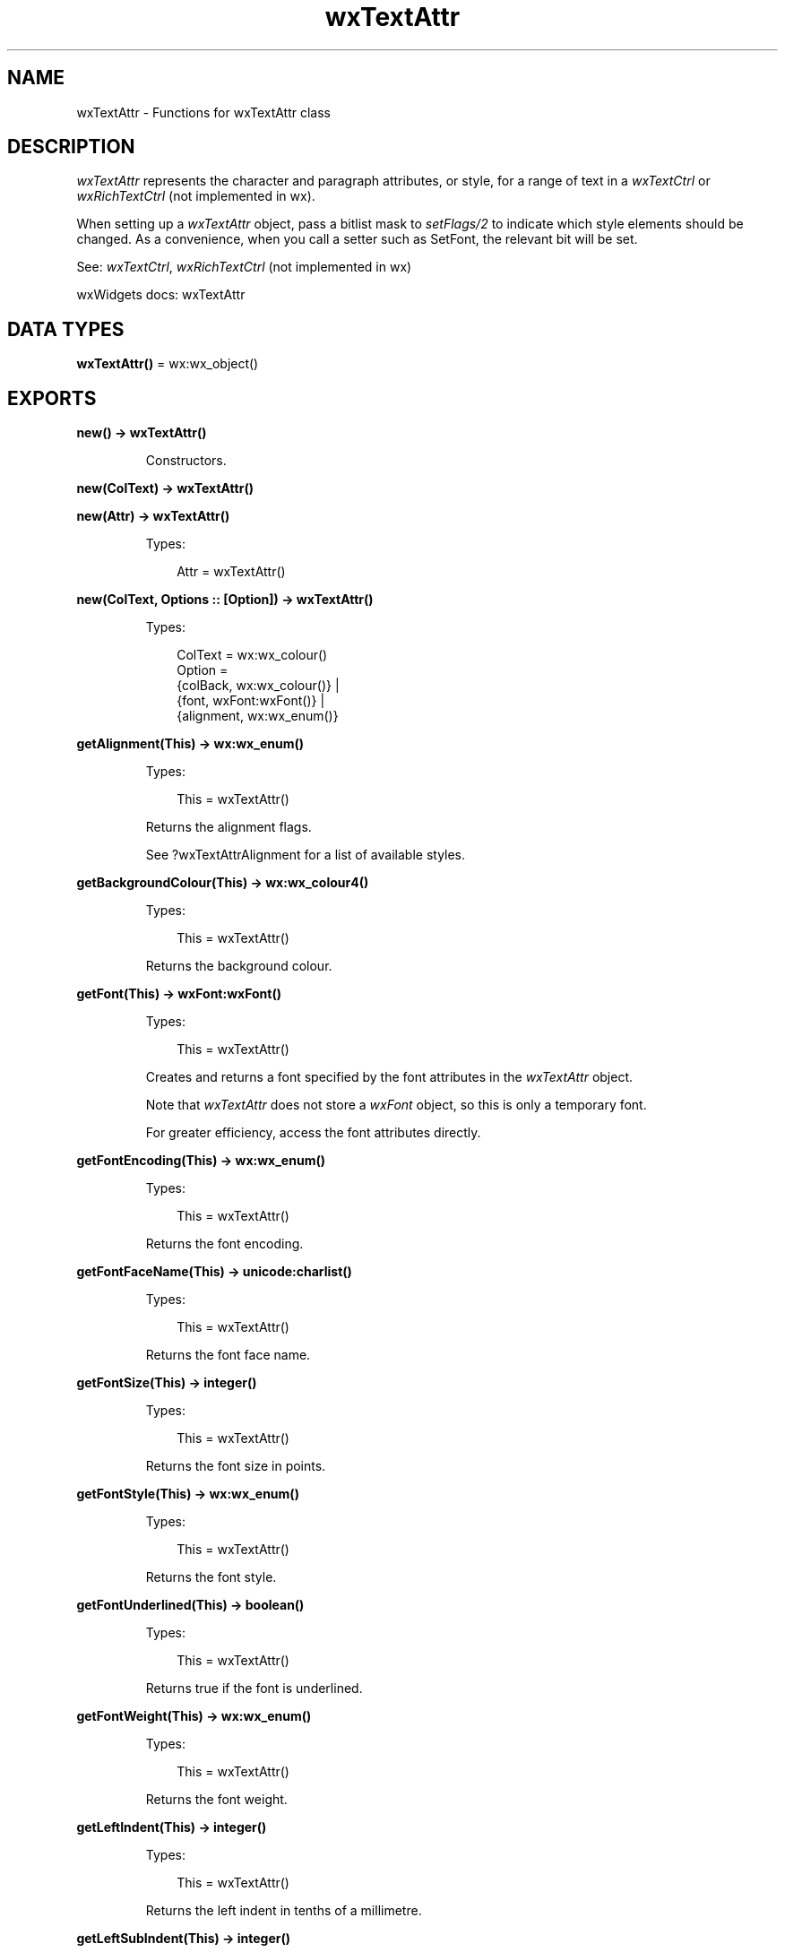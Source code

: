.TH wxTextAttr 3 "wx 2.2.2" "wxWidgets team." "Erlang Module Definition"
.SH NAME
wxTextAttr \- Functions for wxTextAttr class
.SH DESCRIPTION
.LP
\fIwxTextAttr\fR\& represents the character and paragraph attributes, or style, for a range of text in a \fIwxTextCtrl\fR\& or \fIwxRichTextCtrl\fR\& (not implemented in wx)\&.
.LP
When setting up a \fIwxTextAttr\fR\& object, pass a bitlist mask to \fIsetFlags/2\fR\& to indicate which style elements should be changed\&. As a convenience, when you call a setter such as SetFont, the relevant bit will be set\&.
.LP
See: \fIwxTextCtrl\fR\&, \fIwxRichTextCtrl\fR\& (not implemented in wx)
.LP
wxWidgets docs: wxTextAttr
.SH DATA TYPES
.nf

\fBwxTextAttr()\fR\& = wx:wx_object()
.br
.fi
.SH EXPORTS
.LP
.nf

.B
new() -> wxTextAttr()
.br
.fi
.br
.RS
.LP
Constructors\&.
.RE
.LP
.nf

.B
new(ColText) -> wxTextAttr()
.br
.fi
.br
.nf

.B
new(Attr) -> wxTextAttr()
.br
.fi
.br
.RS
.LP
Types:

.RS 3
Attr = wxTextAttr()
.br
.RE
.RE
.RS
.RE
.LP
.nf

.B
new(ColText, Options :: [Option]) -> wxTextAttr()
.br
.fi
.br
.RS
.LP
Types:

.RS 3
ColText = wx:wx_colour()
.br
Option = 
.br
    {colBack, wx:wx_colour()} |
.br
    {font, wxFont:wxFont()} |
.br
    {alignment, wx:wx_enum()}
.br
.RE
.RE
.RS
.RE
.LP
.nf

.B
getAlignment(This) -> wx:wx_enum()
.br
.fi
.br
.RS
.LP
Types:

.RS 3
This = wxTextAttr()
.br
.RE
.RE
.RS
.LP
Returns the alignment flags\&.
.LP
See ?wxTextAttrAlignment for a list of available styles\&.
.RE
.LP
.nf

.B
getBackgroundColour(This) -> wx:wx_colour4()
.br
.fi
.br
.RS
.LP
Types:

.RS 3
This = wxTextAttr()
.br
.RE
.RE
.RS
.LP
Returns the background colour\&.
.RE
.LP
.nf

.B
getFont(This) -> wxFont:wxFont()
.br
.fi
.br
.RS
.LP
Types:

.RS 3
This = wxTextAttr()
.br
.RE
.RE
.RS
.LP
Creates and returns a font specified by the font attributes in the \fIwxTextAttr\fR\& object\&.
.LP
Note that \fIwxTextAttr\fR\& does not store a \fIwxFont\fR\& object, so this is only a temporary font\&.
.LP
For greater efficiency, access the font attributes directly\&.
.RE
.LP
.nf

.B
getFontEncoding(This) -> wx:wx_enum()
.br
.fi
.br
.RS
.LP
Types:

.RS 3
This = wxTextAttr()
.br
.RE
.RE
.RS
.LP
Returns the font encoding\&.
.RE
.LP
.nf

.B
getFontFaceName(This) -> unicode:charlist()
.br
.fi
.br
.RS
.LP
Types:

.RS 3
This = wxTextAttr()
.br
.RE
.RE
.RS
.LP
Returns the font face name\&.
.RE
.LP
.nf

.B
getFontSize(This) -> integer()
.br
.fi
.br
.RS
.LP
Types:

.RS 3
This = wxTextAttr()
.br
.RE
.RE
.RS
.LP
Returns the font size in points\&.
.RE
.LP
.nf

.B
getFontStyle(This) -> wx:wx_enum()
.br
.fi
.br
.RS
.LP
Types:

.RS 3
This = wxTextAttr()
.br
.RE
.RE
.RS
.LP
Returns the font style\&.
.RE
.LP
.nf

.B
getFontUnderlined(This) -> boolean()
.br
.fi
.br
.RS
.LP
Types:

.RS 3
This = wxTextAttr()
.br
.RE
.RE
.RS
.LP
Returns true if the font is underlined\&.
.RE
.LP
.nf

.B
getFontWeight(This) -> wx:wx_enum()
.br
.fi
.br
.RS
.LP
Types:

.RS 3
This = wxTextAttr()
.br
.RE
.RE
.RS
.LP
Returns the font weight\&.
.RE
.LP
.nf

.B
getLeftIndent(This) -> integer()
.br
.fi
.br
.RS
.LP
Types:

.RS 3
This = wxTextAttr()
.br
.RE
.RE
.RS
.LP
Returns the left indent in tenths of a millimetre\&.
.RE
.LP
.nf

.B
getLeftSubIndent(This) -> integer()
.br
.fi
.br
.RS
.LP
Types:

.RS 3
This = wxTextAttr()
.br
.RE
.RE
.RS
.LP
Returns the left sub-indent in tenths of a millimetre\&.
.RE
.LP
.nf

.B
getRightIndent(This) -> integer()
.br
.fi
.br
.RS
.LP
Types:

.RS 3
This = wxTextAttr()
.br
.RE
.RE
.RS
.LP
Returns the right indent in tenths of a millimeter\&.
.RE
.LP
.nf

.B
getTabs(This) -> [integer()]
.br
.fi
.br
.RS
.LP
Types:

.RS 3
This = wxTextAttr()
.br
.RE
.RE
.RS
.LP
Returns an array of tab stops, each expressed in tenths of a millimeter\&.
.LP
Each stop is measured from the left margin and therefore each value must be larger than the last\&.
.RE
.LP
.nf

.B
getTextColour(This) -> wx:wx_colour4()
.br
.fi
.br
.RS
.LP
Types:

.RS 3
This = wxTextAttr()
.br
.RE
.RE
.RS
.LP
Returns the text foreground colour\&.
.RE
.LP
.nf

.B
hasBackgroundColour(This) -> boolean()
.br
.fi
.br
.RS
.LP
Types:

.RS 3
This = wxTextAttr()
.br
.RE
.RE
.RS
.LP
Returns true if the attribute object specifies a background colour\&.
.RE
.LP
.nf

.B
hasFont(This) -> boolean()
.br
.fi
.br
.RS
.LP
Types:

.RS 3
This = wxTextAttr()
.br
.RE
.RE
.RS
.LP
Returns true if the attribute object specifies any font attributes\&.
.RE
.LP
.nf

.B
hasTextColour(This) -> boolean()
.br
.fi
.br
.RS
.LP
Types:

.RS 3
This = wxTextAttr()
.br
.RE
.RE
.RS
.LP
Returns true if the attribute object specifies a text foreground colour\&.
.RE
.LP
.nf

.B
getFlags(This) -> integer()
.br
.fi
.br
.RS
.LP
Types:

.RS 3
This = wxTextAttr()
.br
.RE
.RE
.RS
.LP
Returns flags indicating which attributes are applicable\&.
.LP
See \fIsetFlags/2\fR\& for a list of available flags\&.
.RE
.LP
.nf

.B
isDefault(This) -> boolean()
.br
.fi
.br
.RS
.LP
Types:

.RS 3
This = wxTextAttr()
.br
.RE
.RE
.RS
.LP
Returns false if we have any attributes set, true otherwise\&.
.RE
.LP
.nf

.B
setAlignment(This, Alignment) -> ok
.br
.fi
.br
.RS
.LP
Types:

.RS 3
This = wxTextAttr()
.br
Alignment = wx:wx_enum()
.br
.RE
.RE
.RS
.LP
Sets the paragraph alignment\&.
.LP
See ?wxTextAttrAlignment enumeration values\&.
.LP
Of these, wxTEXT_ALIGNMENT_JUSTIFIED is unimplemented\&. In future justification may be supported when printing or previewing, only\&.
.RE
.LP
.nf

.B
setBackgroundColour(This, ColBack) -> ok
.br
.fi
.br
.RS
.LP
Types:

.RS 3
This = wxTextAttr()
.br
ColBack = wx:wx_colour()
.br
.RE
.RE
.RS
.LP
Sets the background colour\&.
.RE
.LP
.nf

.B
setFlags(This, Flags) -> ok
.br
.fi
.br
.RS
.LP
Types:

.RS 3
This = wxTextAttr()
.br
Flags = integer()
.br
.RE
.RE
.RS
.LP
Sets the flags determining which styles are being specified\&.
.LP
The ?wxTextAttrFlags values can be passed in a bitlist\&.
.RE
.LP
.nf

.B
setFont(This, Font) -> ok
.br
.fi
.br
.RS
.LP
Types:

.RS 3
This = wxTextAttr()
.br
Font = wxFont:wxFont()
.br
.RE
.RE
.LP
.nf

.B
setFont(This, Font, Options :: [Option]) -> ok
.br
.fi
.br
.RS
.LP
Types:

.RS 3
This = wxTextAttr()
.br
Font = wxFont:wxFont()
.br
Option = {flags, integer()}
.br
.RE
.RE
.RS
.LP
Sets the attributes for the given font\&.
.LP
Note that \fIwxTextAttr\fR\& does not store an actual \fIwxFont\fR\& object\&.
.RE
.LP
.nf

.B
setFontEncoding(This, Encoding) -> ok
.br
.fi
.br
.RS
.LP
Types:

.RS 3
This = wxTextAttr()
.br
Encoding = wx:wx_enum()
.br
.RE
.RE
.RS
.LP
Sets the font encoding\&.
.RE
.LP
.nf

.B
setFontFaceName(This, FaceName) -> ok
.br
.fi
.br
.RS
.LP
Types:

.RS 3
This = wxTextAttr()
.br
FaceName = unicode:chardata()
.br
.RE
.RE
.RS
.LP
Sets the font face name\&.
.RE
.LP
.nf

.B
setFontFamily(This, Family) -> ok
.br
.fi
.br
.RS
.LP
Types:

.RS 3
This = wxTextAttr()
.br
Family = wx:wx_enum()
.br
.RE
.RE
.RS
.LP
Sets the font family\&.
.RE
.LP
.nf

.B
setFontSize(This, PointSize) -> ok
.br
.fi
.br
.RS
.LP
Types:

.RS 3
This = wxTextAttr()
.br
PointSize = integer()
.br
.RE
.RE
.RS
.LP
Sets the font size in points\&.
.RE
.LP
.nf

.B
setFontPointSize(This, PointSize) -> ok
.br
.fi
.br
.RS
.LP
Types:

.RS 3
This = wxTextAttr()
.br
PointSize = integer()
.br
.RE
.RE
.RS
.LP
Sets the font size in points\&.
.RE
.LP
.nf

.B
setFontPixelSize(This, PixelSize) -> ok
.br
.fi
.br
.RS
.LP
Types:

.RS 3
This = wxTextAttr()
.br
PixelSize = integer()
.br
.RE
.RE
.RS
.LP
Sets the font size in pixels\&.
.RE
.LP
.nf

.B
setFontStyle(This, FontStyle) -> ok
.br
.fi
.br
.RS
.LP
Types:

.RS 3
This = wxTextAttr()
.br
FontStyle = wx:wx_enum()
.br
.RE
.RE
.RS
.LP
Sets the font style (normal, italic or slanted)\&.
.RE
.LP
.nf

.B
setFontUnderlined(This, Underlined) -> ok
.br
.fi
.br
.RS
.LP
Types:

.RS 3
This = wxTextAttr()
.br
Underlined = boolean()
.br
.RE
.RE
.RS
.LP
Sets the font underlining (solid line, text colour)\&.
.RE
.LP
.nf

.B
setFontWeight(This, FontWeight) -> ok
.br
.fi
.br
.RS
.LP
Types:

.RS 3
This = wxTextAttr()
.br
FontWeight = wx:wx_enum()
.br
.RE
.RE
.RS
.LP
Sets the font weight\&.
.RE
.LP
.nf

.B
setLeftIndent(This, Indent) -> ok
.br
.fi
.br
.RS
.LP
Types:

.RS 3
This = wxTextAttr()
.br
Indent = integer()
.br
.RE
.RE
.LP
.nf

.B
setLeftIndent(This, Indent, Options :: [Option]) -> ok
.br
.fi
.br
.RS
.LP
Types:

.RS 3
This = wxTextAttr()
.br
Indent = integer()
.br
Option = {subIndent, integer()}
.br
.RE
.RE
.RS
.LP
Sets the left indent and left subindent in tenths of a millimetre\&.
.LP
The sub-indent is an offset from the left of the paragraph, and is used for all but the first line in a paragraph\&.
.LP
A positive value will cause the first line to appear to the left of the subsequent lines, and a negative value will cause the first line to be indented relative to the subsequent lines\&.
.LP
\fIwxRichTextBuffer\fR\& (not implemented in wx) uses indentation to render a bulleted item\&. The left indent is the distance between the margin and the bullet\&. The content of the paragraph, including the first line, starts at leftMargin + leftSubIndent\&. So the distance between the left edge of the bullet and the left of the actual paragraph is leftSubIndent\&.
.RE
.LP
.nf

.B
setRightIndent(This, Indent) -> ok
.br
.fi
.br
.RS
.LP
Types:

.RS 3
This = wxTextAttr()
.br
Indent = integer()
.br
.RE
.RE
.RS
.LP
Sets the right indent in tenths of a millimetre\&.
.RE
.LP
.nf

.B
setTabs(This, Tabs) -> ok
.br
.fi
.br
.RS
.LP
Types:

.RS 3
This = wxTextAttr()
.br
Tabs = [integer()]
.br
.RE
.RE
.RS
.LP
Sets the tab stops, expressed in tenths of a millimetre\&.
.LP
Each stop is measured from the left margin and therefore each value must be larger than the last\&.
.RE
.LP
.nf

.B
setTextColour(This, ColText) -> ok
.br
.fi
.br
.RS
.LP
Types:

.RS 3
This = wxTextAttr()
.br
ColText = wx:wx_colour()
.br
.RE
.RE
.RS
.LP
Sets the text foreground colour\&.
.RE
.LP
.nf

.B
destroy(This :: wxTextAttr()) -> ok
.br
.fi
.br
.RS
.LP
Destroys the object\&.
.RE